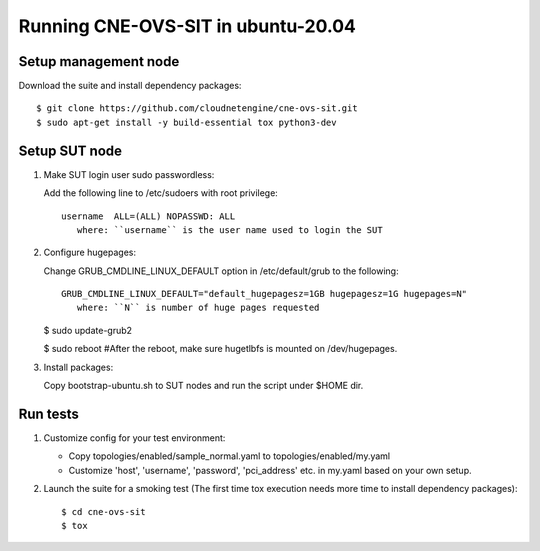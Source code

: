 Running CNE-OVS-SIT in ubuntu-20.04
-------------------------------

Setup management node
=====================

Download the suite and install dependency packages::

   $ git clone https://github.com/cloudnetengine/cne-ovs-sit.git
   $ sudo apt-get install -y build-essential tox python3-dev

Setup SUT node
======================================

1. Make SUT login user sudo passwordless:

   Add the following line to /etc/sudoers with root privilege::

      username	ALL=(ALL) NOPASSWD: ALL
         where: ``username`` is the user name used to login the SUT

2. Configure hugepages:

   Change GRUB_CMDLINE_LINUX_DEFAULT option in /etc/default/grub to the following::

        GRUB_CMDLINE_LINUX_DEFAULT="default_hugepagesz=1GB hugepagesz=1G hugepages=N"
           where: ``N`` is number of huge pages requested

   $ sudo update-grub2

   $ sudo reboot #After the reboot, make sure hugetlbfs is mounted on /dev/hugepages.

3. Install packages::

   Copy bootstrap-ubuntu.sh to SUT nodes and run the script under $HOME dir.

Run tests
==============================

1. Customize config for your test environment:

   - Copy topologies/enabled/sample_normal.yaml to topologies/enabled/my.yaml

   - Customize 'host', 'username', 'password', 'pci_address' etc. in my.yaml
     based on your own setup.

2. Launch the suite for a smoking test (The first time tox execution needs more
   time to install dependency packages)::

   $ cd cne-ovs-sit
   $ tox
